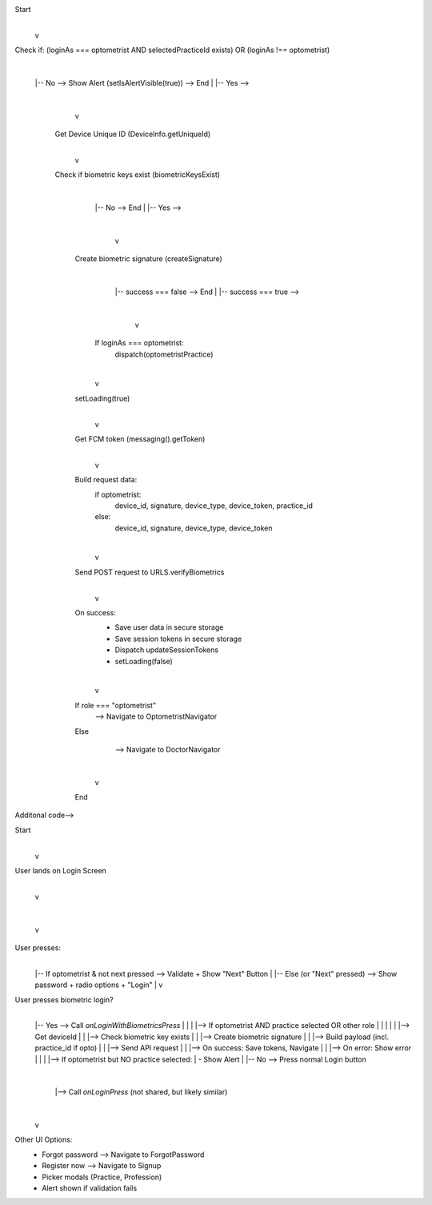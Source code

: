 Start
  |
  v
Check if:
(loginAs === optometrist AND selectedPracticeId exists)
OR
(loginAs !== optometrist)
  |
  |-- No --> Show Alert (setIsAlertVisible(true)) --> End
  |
  |-- Yes -->
          |
          v
   Get Device Unique ID (DeviceInfo.getUniqueId)
          |
          v
   Check if biometric keys exist (biometricKeysExist)
          |
          |-- No --> End
          |
          |-- Yes -->
                |
                v
        Create biometric signature (createSignature)
                |
                |-- success === false --> End
                |
                |-- success === true -->
                      |
                      v
          If loginAs === optometrist:
            dispatch(optometristPractice)
          |
          v
        setLoading(true)
          |
          v
        Get FCM token (messaging().getToken)
          |
          v
        Build request data:
          if optometrist:
            device_id, signature, device_type, device_token, practice_id
          else:
            device_id, signature, device_type, device_token
          |
          v
        Send POST request to URLS.verifyBiometrics
          |
          v
        On success:
          - Save user data in secure storage
          - Save session tokens in secure storage
          - Dispatch updateSessionTokens
          - setLoading(false)
          |
          v
        If role === "optometrist"
            --> Navigate to OptometristNavigator
        Else
            --> Navigate to DoctorNavigator
          |
          v
        End



Additonal code-->

Start
  |
  v
User lands on Login Screen
  |
  v
+-------------------------------+
| Form Fields:                 |
| - loginAs (role picker)      |
| - email                      |
| - practice (if optometrist)  |
| - password (if next pressed) |
| - radio button (OTP via)     |
+-------------------------------+
  |
  v
User presses:
  |
  |-- If optometrist & not next pressed --> Validate + Show "Next" Button
  |
  |-- Else (or "Next" pressed) --> Show password + radio options + "Login"
  |
  v
User presses biometric login?
  |
  |-- Yes --> Call `onLoginWithBiometricsPress`
  |            |
  |            |--> If optometrist AND practice selected OR other role
  |            |      |
  |            |      |--> Get deviceId
  |            |      |--> Check biometric key exists
  |            |      |--> Create biometric signature
  |            |      |--> Build payload (incl. practice_id if opto)
  |            |      |--> Send API request
  |            |      |--> On success: Save tokens, Navigate
  |            |      |--> On error: Show error
  |            |
  |            |--> If optometrist but NO practice selected:
  |                   - Show Alert
  |
  |-- No --> Press normal Login button
               |
               |--> Call `onLoginPress` (not shared, but likely similar)
  |
  v
Other UI Options:
  - Forgot password --> Navigate to ForgotPassword
  - Register now --> Navigate to Signup
  - Picker modals (Practice, Profession)
  - Alert shown if validation fails
